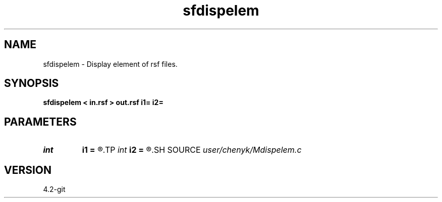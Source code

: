 .TH sfdispelem 1  "APRIL 2023" Madagascar "Madagascar Manuals"
.SH NAME
sfdispelem \- Display element of rsf files. 
.SH SYNOPSIS
.B sfdispelem < in.rsf > out.rsf i1= i2=
.SH PARAMETERS
.PD 0
.TP
.I int    
.B i1
.B =
.R  	get the index of first axis
.TP
.I int    
.B i2
.B =
.R  	get the index of second axis
.SH SOURCE
.I user/chenyk/Mdispelem.c
.SH VERSION
4.2-git
